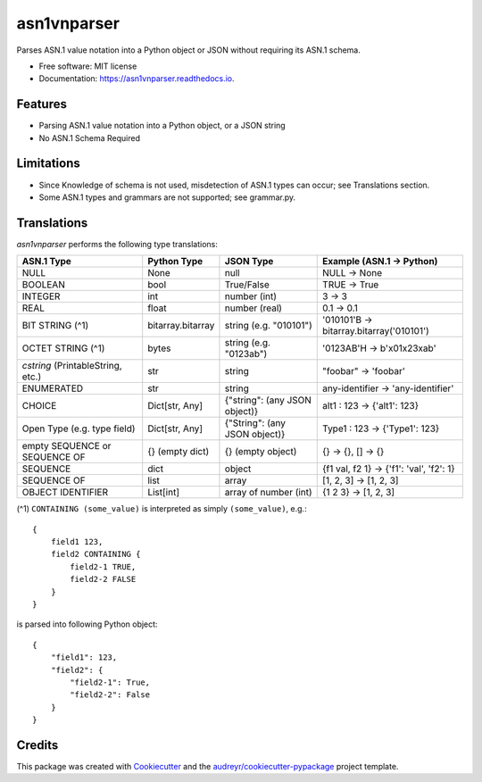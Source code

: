 ============
asn1vnparser
============


.. image:: https://img.shields.io/pypi/v/asn1vnparser.svg
        :target: https://pypi.python.org/pypi/asn1vnparser

.. image:: https://img.shields.io/travis/mtannaan/asn1vnparser.svg
        :target: https://travis-ci.org/mtannaan/asn1vnparser

.. image:: https://readthedocs.org/projects/asn1vnparser/badge/?version=latest
        :target: https://asn1vnparser.readthedocs.io/en/latest/?badge=latest
        :alt: Documentation Status




Parses ASN.1 value notation into a Python object or JSON without requiring its ASN.1 schema.


* Free software: MIT license
* Documentation: https://asn1vnparser.readthedocs.io.


Features
--------

* Parsing ASN.1 value notation into a Python object, or a JSON string
* No ASN.1 Schema Required

Limitations
-----------

* Since Knowledge of schema is not used, misdetection of ASN.1 types can occur; see Translations section.
* Some ASN.1 types and grammars are not supported; see grammar.py.

Translations
------------

`asn1vnparser` performs the following type translations:

======================================  =================  =============================  ==========================
ASN.1 Type                              Python Type        JSON Type                      Example (ASN.1 -> Python)
======================================  =================  =============================  ==========================
NULL                                    None               null                           NULL -> None
BOOLEAN                                 bool               True/False                     TRUE -> True
INTEGER                                 int                number (int)                   3 -> 3
REAL                                    float              number (real)                  0.1 -> 0.1
BIT STRING (^1)                         bitarray.bitarray  string (e.g. "010101")         '010101'B -> bitarray.bitarray('010101')
OCTET STRING (^1)                       bytes              string (e.g. "0123ab")         '0123AB'H -> b'\x01\x23\xab'
`cstring` (PrintableString, etc.)       str                string                         "foobar" -> 'foobar'
ENUMERATED                              str                string                         any-identifier -> 'any-identifier'
CHOICE                                  Dict[str, Any]     {"string": (any JSON object)}  alt1 : 123 -> {'alt1': 123}
Open Type  (e.g. type field)            Dict[str, Any]     {"String": (any JSON object)}  Type1 : 123 -> {'Type1': 123}
empty SEQUENCE or SEQUENCE OF           {} (empty dict)    {} (empty object)              {} -> {}, [] -> {}
SEQUENCE                                dict               object                         {f1 val, f2 1} -> {'f1': 'val', 'f2': 1}
SEQUENCE OF                             list               array                          [1, 2, 3] -> [1, 2, 3]
OBJECT IDENTIFIER                       List[int]          array of number (int)          {1 2 3} -> [1, 2, 3]
======================================  =================  =============================  ==========================

(^1) ``CONTAINING (some_value)`` is interpreted as simply ``(some_value)``, e.g.::

    {
        field1 123,
        field2 CONTAINING {
            field2-1 TRUE,
            field2-2 FALSE
        }
    }

is parsed into following Python object::

    {
        "field1": 123,
        "field2": {
            "field2-1": True,
            "field2-2": False
        }
    }




Credits
-------

This package was created with Cookiecutter_ and the `audreyr/cookiecutter-pypackage`_ project template.

.. _Cookiecutter: https://github.com/audreyr/cookiecutter
.. _`audreyr/cookiecutter-pypackage`: https://github.com/audreyr/cookiecutter-pypackage
